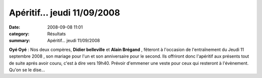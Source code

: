 Apéritif... jeudi 11/09/2008
============================

:date: 2008-09-08 11:01
:category: Résultats
:summary: Apéritif... jeudi 11/09/2008

**Oyé Oyé**  : Nos deux compères, **Didier belleville**  et **Alain Brégand** , fêteront à l'occasion de l'entraînement du Jeudi 11 septembre 2008 , son mariage pour l'un et son anniversaire pour le second. Ils offriront donc l'apéritif aux présents tout de suite aprés avoir couru, c'est à dire vers 19h40. Prévoir d'emmener une veste pour ceux qui resteront à l'évènement. Qu'on se le dise...

